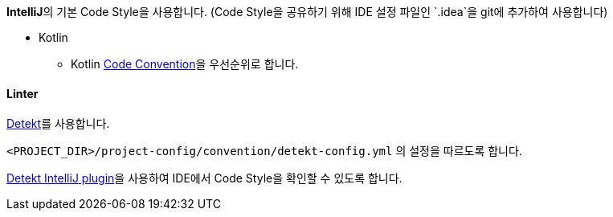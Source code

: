 **IntelliJ**의 기본 Code Style을 사용합니다.
(Code Style을 공유하기 위해 IDE 설정 파일인 `.idea`을 git에 추가하여 사용합니다)

* Kotlin
** Kotlin https://kotlinlang.org/docs/coding-conventions.html[Code Convention]을 우선순위로 합니다.

==== Linter

https://github.com/detekt/detekt[Detekt]를 사용합니다.

`<PROJECT_DIR>/project-config/convention/detekt-config.yml` 의 설정을 따르도록 합니다.

https://github.com/detekt/detekt-intellij-plugin[Detekt IntelliJ plugin]을 사용하여 IDE에서 Code Style을 확인할 수 있도록 합니다.
